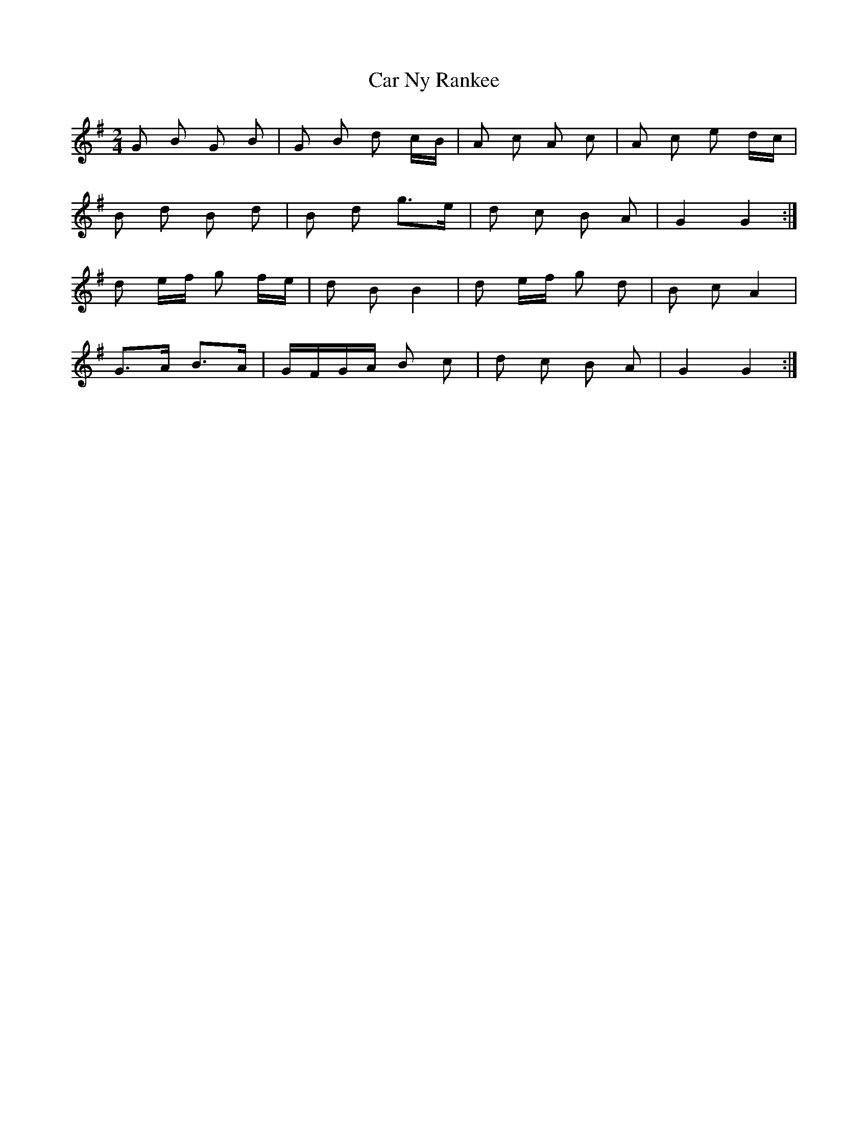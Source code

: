 X: 6177
T: Car Ny Rankee
R: polka
M: 2/4
K: Gmajor
G2 B2 G2 B2|G2 B2 d2 cB|A2 c2 A2 c2|A2 c2 e2 dc|
B2 d2 B2 d2|B2 d2 g3e|d2 c2 B2 A2|G4 G4:|
d2 ef g2 fe|d2 B2 B4|d2 ef g2 d2|B2 c2 A4|
G3A B3A|GFGA B2 c2|d2 c2 B2 A2|G4 G4:|

